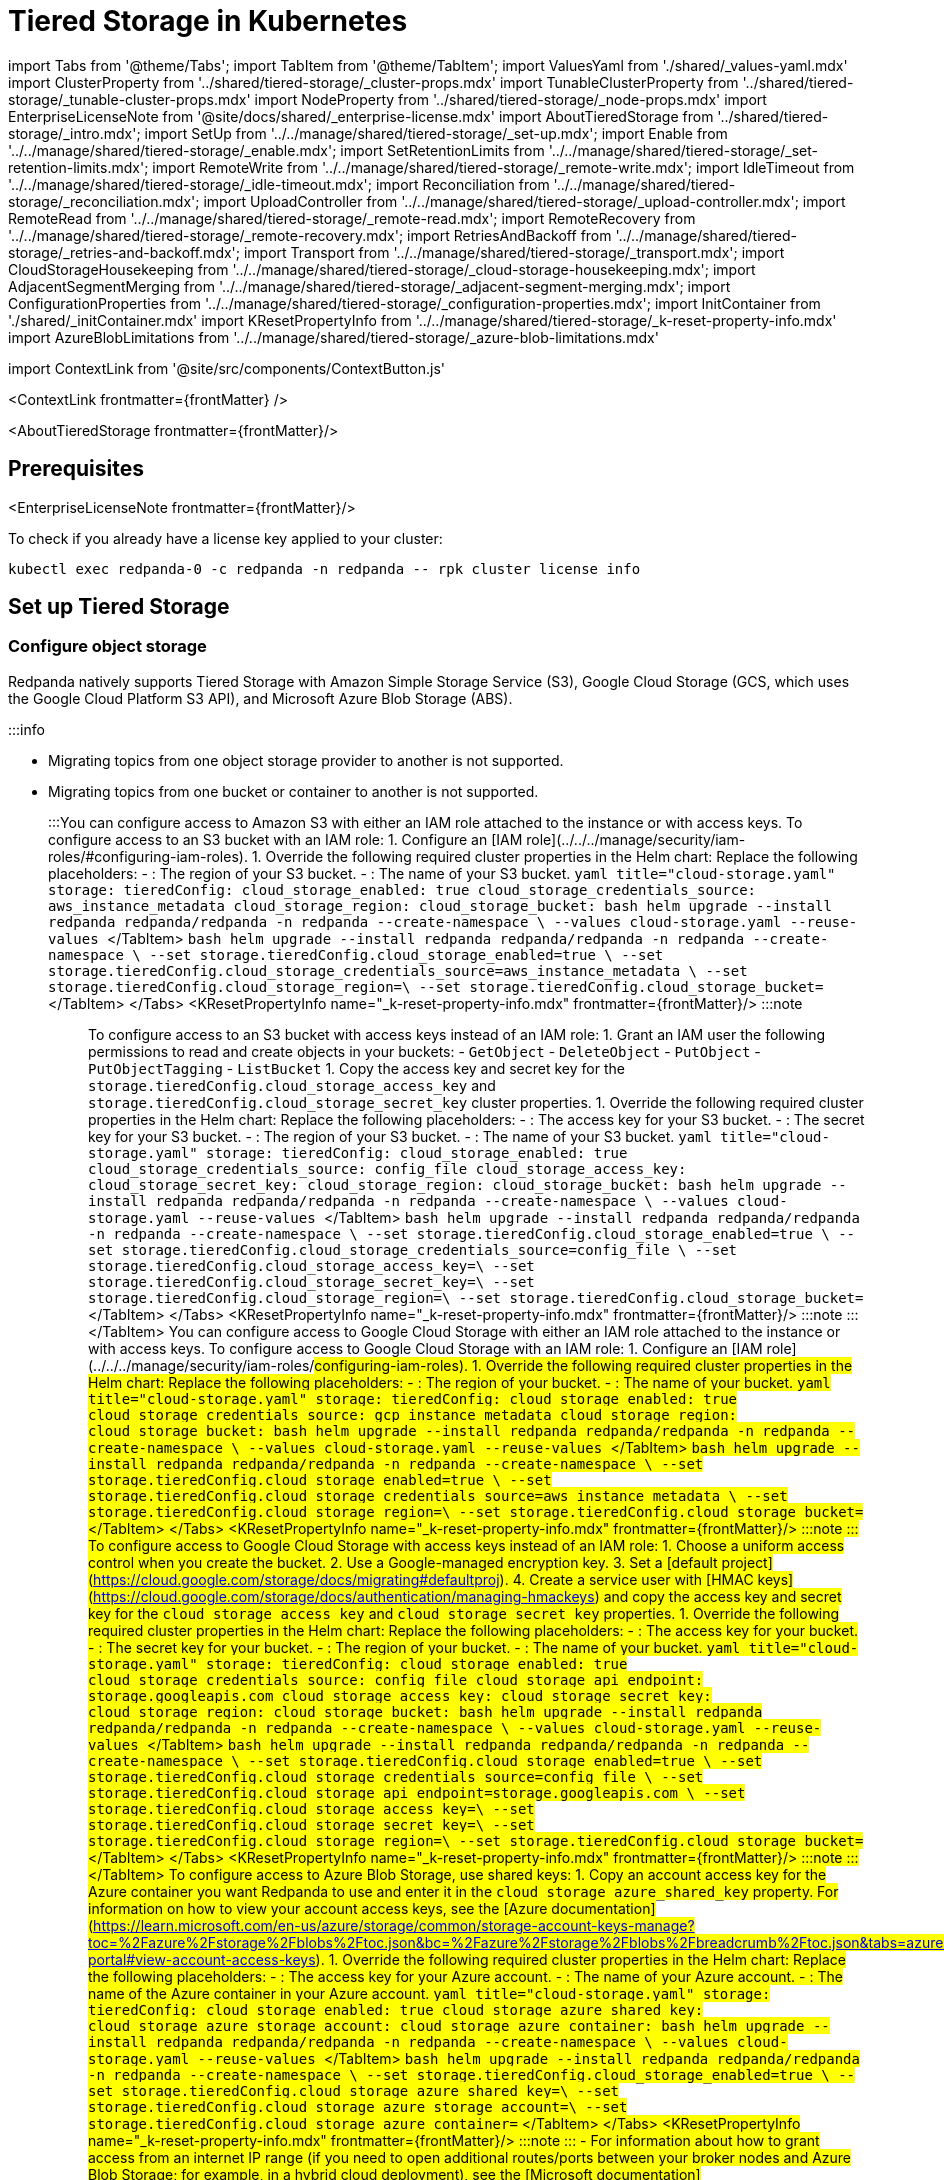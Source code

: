 = Tiered Storage in Kubernetes
:description: Configure your Redpanda cluster to offload log segments to object storage and save storage costs.
:contextLinks: [{"name"=>"Linux", "to"=>"manage/tiered-storage"}, {"name"=>"Kubernetes", "to"=>"manage/kubernetes/tiered-storage"}]
:deployment: Kubernetes
:description: Configure your Redpanda cluster to offload log segments to object storage and save storage costs.
:linkRoot: ../../../
:tags: ["Kubernetes", "Helm configuration"]

import Tabs from '@theme/Tabs';
import TabItem from '@theme/TabItem';
import ValuesYaml from './shared/_values-yaml.mdx'
import ClusterProperty from '../shared/tiered-storage/_cluster-props.mdx'
import TunableClusterProperty from '../shared/tiered-storage/_tunable-cluster-props.mdx'
import NodeProperty from '../shared/tiered-storage/_node-props.mdx'
import EnterpriseLicenseNote from '@site/docs/shared/_enterprise-license.mdx'
import AboutTieredStorage from '../shared/tiered-storage/_intro.mdx';
import SetUp from '../../manage/shared/tiered-storage/_set-up.mdx';
import Enable from '../../manage/shared/tiered-storage/_enable.mdx';
import SetRetentionLimits from '../../manage/shared/tiered-storage/_set-retention-limits.mdx';
import RemoteWrite from '../../manage/shared/tiered-storage/_remote-write.mdx';
import IdleTimeout from '../../manage/shared/tiered-storage/_idle-timeout.mdx';
import Reconciliation from '../../manage/shared/tiered-storage/_reconciliation.mdx';
import UploadController from '../../manage/shared/tiered-storage/_upload-controller.mdx';
import RemoteRead from '../../manage/shared/tiered-storage/_remote-read.mdx';
import RemoteRecovery from '../../manage/shared/tiered-storage/_remote-recovery.mdx';
import RetriesAndBackoff from '../../manage/shared/tiered-storage/_retries-and-backoff.mdx';
import Transport from '../../manage/shared/tiered-storage/_transport.mdx';
import CloudStorageHousekeeping from '../../manage/shared/tiered-storage/_cloud-storage-housekeeping.mdx';
import AdjacentSegmentMerging from '../../manage/shared/tiered-storage/_adjacent-segment-merging.mdx';
import ConfigurationProperties from '../../manage/shared/tiered-storage/_configuration-properties.mdx';
import InitContainer from './shared/_initContainer.mdx'
import KResetPropertyInfo from '../../manage/shared/tiered-storage/_k-reset-property-info.mdx'
import AzureBlobLimitations from '../../manage/shared/tiered-storage/_azure-blob-limitations.mdx'

import ContextLink from '@site/src/components/ContextButton.js'

<ContextLink frontmatter=\{frontMatter}
/>

<AboutTieredStorage frontmatter=\{frontMatter}/>

== Prerequisites

<EnterpriseLicenseNote frontmatter=\{frontMatter}/>

To check if you already have a license key applied to your cluster:

[,bash]
----
kubectl exec redpanda-0 -c redpanda -n redpanda -- rpk cluster license info
----

== Set up Tiered Storage+++<SetUp>++++++</SetUp>+++

=== Configure object storage

Redpanda natively supports Tiered Storage with Amazon Simple Storage Service (S3), Google Cloud Storage (GCS, which uses the Google Cloud Platform S3 API), and Microsoft Azure Blob Storage (ABS).

:::info

* Migrating topics from one object storage provider to another is not supported.
* Migrating topics from one bucket or container to another is not supported.
:::+++<Tabs groupId="cloud-platform" queryString="">++++++<TabItem value="s3" label="Amazon S3" default="">+++You can configure access to Amazon S3 with either an IAM role attached to the instance or with access keys. To configure access to an S3 bucket with an IAM role: 1. Configure an [IAM role](../../../manage/security/iam-roles/#configuring-iam-roles). 1. Override the following required cluster properties in the Helm chart: Replace the following placeholders: - `+++<region>+++`: The region of your S3 bucket. - `+++<redpanda-bucket-name>+++`: The name of your S3 bucket. +++<Tabs groupId="helm-config" queryString="">++++++<TabItem value="values" label="--values">+++```yaml title="cloud-storage.yaml" storage: tieredConfig: cloud_storage_enabled: true cloud_storage_credentials_source: aws_instance_metadata cloud_storage_region: +++<region>+++cloud_storage_bucket: +++<redpanda-bucket-name>+++``` ```bash helm upgrade --install redpanda redpanda/redpanda -n redpanda --create-namespace \ --values cloud-storage.yaml --reuse-values ``` </TabItem> +++<TabItem value="flags" label="--set">+++```bash helm upgrade --install redpanda redpanda/redpanda -n redpanda --create-namespace \ --set storage.tieredConfig.cloud_storage_enabled=true \ --set storage.tieredConfig.cloud_storage_credentials_source=aws_instance_metadata \ --set storage.tieredConfig.cloud_storage_region=+++<region>+++\ --set storage.tieredConfig.cloud_storage_bucket=+++<redpanda-bucket-name>+++``` </TabItem> </Tabs> <KResetPropertyInfo name="_k-reset-property-info.mdx" frontmatter=\{frontMatter}/> :::note +++<ValuesYaml path="storage.tieredConfig">++++++</ValuesYaml>+++ ::: To configure access to an S3 bucket with access keys instead of an IAM role: 1. Grant an IAM user the following permissions to read and create objects in your buckets: - `GetObject` - `DeleteObject` - `PutObject` - `PutObjectTagging` - `ListBucket` 1. Copy the access key and secret key for the `storage.tieredConfig.cloud_storage_access_key` and `storage.tieredConfig.cloud_storage_secret_key` cluster properties. 1. Override the following required cluster properties in the Helm chart: Replace the following placeholders: - `+++<access-key>+++`: The access key for your S3 bucket. - `+++<secret-key>+++`: The secret key for your S3 bucket. - `+++<region>+++`: The region of your S3 bucket. - `+++<redpanda-bucket-name>+++`: The name of your S3 bucket. +++<Tabs groupId="helm-config" queryString="">++++++<TabItem value="values" label="--values">+++```yaml title="cloud-storage.yaml" storage: tieredConfig: cloud_storage_enabled: true cloud_storage_credentials_source: config_file cloud_storage_access_key: +++<access-key>+++cloud_storage_secret_key: +++<secret-key>+++cloud_storage_region: +++<region>+++cloud_storage_bucket: +++<redpanda-bucket-name>+++``` ```bash helm upgrade --install redpanda redpanda/redpanda -n redpanda --create-namespace \ --values cloud-storage.yaml --reuse-values ``` </TabItem> +++<TabItem value="flags" label="--set">+++```bash helm upgrade --install redpanda redpanda/redpanda -n redpanda --create-namespace \ --set storage.tieredConfig.cloud_storage_enabled=true \ --set storage.tieredConfig.cloud_storage_credentials_source=config_file \ --set storage.tieredConfig.cloud_storage_access_key=+++<access-key>+++\ --set storage.tieredConfig.cloud_storage_secret_key=+++<secret-key>+++\ --set storage.tieredConfig.cloud_storage_region=+++<region>+++\ --set storage.tieredConfig.cloud_storage_bucket=+++<redpanda_bucket_name>+++``` </TabItem> </Tabs> <KResetPropertyInfo name="_k-reset-property-info.mdx" frontmatter=\{frontMatter}/> :::note +++<ValuesYaml path="storage.tieredConfig">++++++</ValuesYaml>+++ ::: </TabItem> +++<TabItem value="gcs" label="Google Cloud Storage">+++You can configure access to Google Cloud Storage with either an IAM role attached to the instance or with access keys. To configure access to Google Cloud Storage with an IAM role: 1. Configure an [IAM role](../../../manage/security/iam-roles/#configuring-iam-roles). 1. Override the following required cluster properties in the Helm chart: Replace the following placeholders: - `+++<region>+++`: The region of your bucket. - `+++<redpanda-bucket-name>+++`: The name of your bucket. +++<Tabs groupId="helm-config" queryString="">++++++<TabItem value="values" label="--values">+++```yaml title="cloud-storage.yaml" storage: tieredConfig: cloud_storage_enabled: true cloud_storage_credentials_source: gcp_instance_metadata cloud_storage_region: +++<region>+++cloud_storage_bucket: +++<redpanda-bucket-name>+++``` ```bash helm upgrade --install redpanda redpanda/redpanda -n redpanda --create-namespace \ --values cloud-storage.yaml --reuse-values ``` </TabItem> +++<TabItem value="flags" label="--set">+++```bash helm upgrade --install redpanda redpanda/redpanda -n redpanda --create-namespace \ --set storage.tieredConfig.cloud_storage_enabled=true \ --set storage.tieredConfig.cloud_storage_credentials_source=aws_instance_metadata \ --set storage.tieredConfig.cloud_storage_region=+++<region>+++\ --set storage.tieredConfig.cloud_storage_bucket=+++<redpanda-bucket-name>+++``` </TabItem> </Tabs> <KResetPropertyInfo name="_k-reset-property-info.mdx" frontmatter=\{frontMatter}/> :::note +++<ValuesYaml path="storage.tieredConfig">++++++</ValuesYaml>+++ ::: To configure access to Google Cloud Storage with access keys instead of an IAM role: 1. Choose a uniform access control when you create the bucket. 2. Use a Google-managed encryption key. 3. Set a [default project](https://cloud.google.com/storage/docs/migrating#defaultproj). 4. Create a service user with [HMAC keys](https://cloud.google.com/storage/docs/authentication/managing-hmackeys) and copy the access key and secret key for the `cloud_storage_access_key` and `cloud_storage_secret_key` properties. 1. Override the following required cluster properties in the Helm chart: Replace the following placeholders: - `+++<access-key>+++`: The access key for your bucket. - `+++<secret-key>+++`: The secret key for your bucket. - `+++<region>+++`: The region of your bucket. - `+++<redpanda-bucket-name>+++`: The name of your bucket. +++<Tabs groupId="helm-config" queryString="">++++++<TabItem value="values" label="--values">+++```yaml title="cloud-storage.yaml" storage: tieredConfig: cloud_storage_enabled: true cloud_storage_credentials_source: config_file cloud_storage_api_endpoint: storage.googleapis.com cloud_storage_access_key: +++<access-key>+++cloud_storage_secret_key: +++<secret-key>+++cloud_storage_region: +++<region>+++cloud_storage_bucket: +++<redpanda-bucket-name>+++``` ```bash helm upgrade --install redpanda redpanda/redpanda -n redpanda --create-namespace \ --values cloud-storage.yaml --reuse-values ``` </TabItem> +++<TabItem value="flags" label="--set">+++```bash helm upgrade --install redpanda redpanda/redpanda -n redpanda --create-namespace \ --set storage.tieredConfig.cloud_storage_enabled=true \ --set storage.tieredConfig.cloud_storage_credentials_source=config_file \ --set storage.tieredConfig.cloud_storage_api_endpoint=storage.googleapis.com \ --set storage.tieredConfig.cloud_storage_access_key=+++<access-key>+++\ --set storage.tieredConfig.cloud_storage_secret_key=+++<secret-key>+++\ --set storage.tieredConfig.cloud_storage_region=+++<region>+++\ --set storage.tieredConfig.cloud_storage_bucket=+++<redpanda_bucket_name>+++``` </TabItem> </Tabs> <KResetPropertyInfo name="_k-reset-property-info.mdx" frontmatter=\{frontMatter}/> :::note +++<ValuesYaml path="storage.tieredConfig">++++++</ValuesYaml>+++ ::: </TabItem> +++<TabItem value="azure" label="Azure Blob Storage" default="">++++++<AzureBlobLimitations>++++++</AzureBlobLimitations>+++ To configure access to Azure Blob Storage, use shared keys: 1. Copy an account access key for the Azure container you want Redpanda to use and enter it in the `cloud_storage_azure_shared_key` property. For information on how to view your account access keys, see the [Azure documentation](https://learn.microsoft.com/en-us/azure/storage/common/storage-account-keys-manage?toc=%2Fazure%2Fstorage%2Fblobs%2Ftoc.json&bc=%2Fazure%2Fstorage%2Fblobs%2Fbreadcrumb%2Ftoc.json&tabs=azure-portal#view-account-access-keys). 1. Override the following required cluster properties in the Helm chart: Replace the following placeholders: - `+++<access-key>+++`: The access key for your Azure account. - `+++<account-name>+++`: The name of your Azure account. - `+++<container-name>+++`: The name of the Azure container in your Azure account. +++<Tabs groupId="helm-config" queryString="">++++++<TabItem value="values" label="--values">+++```yaml title="cloud-storage.yaml" storage: tieredConfig: cloud_storage_enabled: true cloud_storage_azure_shared_key: +++<access_key>+++cloud_storage_azure_storage_account: +++<account-name>+++cloud_storage_azure_container: +++<container-name>+++``` ```bash helm upgrade --install redpanda redpanda/redpanda -n redpanda --create-namespace \ --values cloud-storage.yaml --reuse-values ``` </TabItem> +++<TabItem value="flags" label="--set">+++```bash helm upgrade --install redpanda redpanda/redpanda -n redpanda --create-namespace \ --set storage.tieredConfig.cloud_storage_enabled=true \ --set storage.tieredConfig.cloud_storage_azure_shared_key=+++<access_key>+++\ --set storage.tieredConfig.cloud_storage_azure_storage_account=+++<account-name>+++\ --set storage.tieredConfig.cloud_storage_azure_container=+++<container-name>+++``` </TabItem> </Tabs> <KResetPropertyInfo name="_k-reset-property-info.mdx" frontmatter=\{frontMatter}/> :::note +++<ValuesYaml path="storage.tieredConfig">++++++</ValuesYaml>+++ ::: - For information about how to grant access from an internet IP range (if you need to open additional routes/ports between your broker nodes and Azure Blob Storage; for example, in a hybrid cloud deployment), see the [Microsoft documentation](https://learn.microsoft.com/en-us/azure/storage/common/storage-network-security?toc=%2Fazure%2Fstorage%2Fblobs%2Ftoc.json&bc=%2Fazure%2Fstorage%2Fblobs%2Fbreadcrumb%2Ftoc.json&tabs=azure-portal#grant-access-from-an-internet-ip-range). - For more information about shared key authentication, see the [Microsoft documentation](https://learn.microsoft.com/en-us/rest/api/storageservices/authorize-with-shared-key). </TabItem> </Tabs> For additional properties, see [Tiered Storage configuration properties](#tiered-storage-configuration-properties) ### Enable Tiered Storage <Enable frontmatter=\{frontMatter}/> ### Set retention limits <SetRetentionLimits frontmatter=\{frontMatter}/> ## Remote write <RemoteWrite frontmatter=\{frontMatter}/> ### Idle timeout <IdleTimeout frontmatter=\{frontMatter}/> ### Reconciliation <Reconciliation frontmatter=\{frontMatter}/> ### Upload controller <UploadController frontmatter=\{frontMatter}/> ## Remote read <RemoteRead frontmatter=\{frontMatter}/> ### Caching When the Kafka client fetches an offset range that isn't available locally in the Redpanda data directory, Redpanda downloads remote segments from object storage. These downloaded segments are stored in the object storage cache. By default the cache directory is stored in an emptyDir volume in the `+++<redpanda_data_directory>+++/cloud_storage_cache` directory. You can configure the Helm chart to store the cache directory in any other volume. For example, you might want to store the cache directory in a dedicated volume with cheaper storage. Use the <NodeProperty name="cloud_storage_cache_directory" frontmatter=\{frontMatter}/> property to specify a different location in the volume for the cache directory. You must specify the full path. To specify a different volume for the cache directory, use one of the following: +++<Tabs groupId="volumes" queryString="">++++++<TabItem value="persistentvolume" label="PersistentVolume">+++A PersistentVolume is storage in the cluster that has been provisioned by an administrator or dynamically provisioned using StorageClasses. For details about PersistentVolumes, see the [Kubernetes documentation](https://kubernetes.io/docs/concepts/storage/persistent-volumes/). You can configure the Helm chart to use a PersistentVolume for the cache directory with either a static provisioner or a dynamic provisioner. +++<Tabs groupId="provisioners" queryString="">++++++<TabItem value="dynamic" label="Dynamic provisioners">+++A dynamic provisioner creates a PersistentVolume on demand for each Redpanda broker. Managed Kubernetes platforms and cloud environments usually provide a dynamic provisioner. If you are running Kubernetes on-premises, make sure that you have a dynamic provisioner for your storage type. 1. Make sure that you have at least one StorageClass in the cluster: ```bash kubectl get storageclass ``` +++<details>++++++<summary>+++Example output+++</summary>+++ In a Google GKE cluster, this is the result: ``` NAME PROVISIONER AGE standard (default) kubernetes.io/gce-pd 1d ``` This StorageClass is marked as the default, which means that this class is used to provision a PersistentVolume when the PersistentVolumeClaim doesn't specify the StorageClass.+++</details>+++ 1. Configure the Helm chart with your StorageClass: - To use your Kubernetes cluster's default StorageClass, set `storage.persistentVolume.storageClass` to an empty string (`""`): +++<Tabs groupId="helm-config">++++++<TabItem value="values" label="--values">+++```yaml title="storageclass.yaml" storage: tieredStoragePersistentVolume: enabled: true storageClass: "" tieredConfig: cloud_storage_cache_size: +++<max-size-for-volume>+++cloud_storage_cache_directory: +++<custom-cache-directory>+++``` ```bash helm upgrade --install redpanda redpanda/redpanda -n redpanda --create-namespace \ --values storageclass.yaml --reuse-values ``` </TabItem> +++<TabItem value="flags" label="--set">+++```bash helm upgrade --install redpanda redpanda/redpanda -n redpanda --create-namespace \ --set storage.tieredStoragePersistentVolume.enabled=true \ --set storage.tieredStoragePersistentVolume.storageClass="" \ --set storage.tieredConfig.cloud_storage_cache_size=+++<max-size-for-volume>+++\ --set storage.tieredConfig.cloud_storage_cache_directory=+++<custom-cache-directory>+++``` </TabItem> </Tabs> - To use a specific StorageClass, set its name in the `storage.tieredStoragePersistentVolume.storageClass` configuration: +++<Tabs groupId="helm-config">++++++<TabItem value="values" label="--values">+++```yaml title="storageclass.yaml" storage: tieredStoragePersistentVolume: enabled: true storageClass: "+++<storage-class>+++" tieredConfig: cloud_storage_cache_size: +++<max-size-for-volume>+++cloud_storage_cache_directory: +++<custom-cache-directory>+++``` ```bash helm upgrade --install redpanda redpanda/redpanda -n redpanda --create-namespace \ --values storageclass.yaml --reuse-values ``` </TabItem> +++<TabItem value="flags" label="--set">+++```bash helm upgrade --install redpanda redpanda/redpanda -n redpanda --create-namespace \ --set storage.tieredStoragePersistentVolume.enabled=true \ --set storage.tieredStoragePersistentVolume.storageClass="+++<storage-class>+++" \ --set storage.tieredConfig.cloud_storage_cache_size=+++<max-size-for-volume>+++\ --set storage.tieredConfig.cloud_storage_cache_directory=+++<custom-cache-directory>+++``` </TabItem> </Tabs> :::note +++<ValuesYaml path="storage.tieredStoragePersistentVolume">++++++</ValuesYaml>+++ ::: </TabItem> +++<TabItem value="static" label="Static provisioners">+++When you use a static provisioner, an existing PersistentVolume in the cluster is selected and bound to one PersistentVolumeClaim for each Redpanda broker. 1. Create one PersistentVolume for each Redpanda broker. Make sure to create PersistentVolumes with a capacity of at least the value of the `storage.tieredConfig.cloud_storage_cache_size` configuration. 1. Set the `storage.tieredStoragePersistentVolume.storageClass` to a dash (`"-"`) to use a PersistentVolume with a static provisioner: +++<Tabs groupId="helm-config">++++++<TabItem value="values" label="--values">+++```yaml title="storageclass.yaml" storage: tieredStoragePersistentVolume: enabled: true storageClass: "-" tieredConfig: cloud_storage_cache_size: +++<max-size-for-volume>+++cloud_storage_cache_directory: +++<custom-cache-directory>+++``` ```bash helm upgrade --install redpanda redpanda/redpanda -n redpanda --create-namespace \ --values storageclass.yaml --reuse-values ``` </TabItem> +++<TabItem value="flags" label="--set">+++```bash helm upgrade --install redpanda redpanda/redpanda -n redpanda --create-namespace \ --set storage.tieredStoragePersistentVolume.enabled=true \ --set storage.tieredStoragePersistentVolume.storageClass="-" \ --set storage.tieredConfig.cloud_storage_cache_size=+++<max-size-for-volume>+++\ --set storage.tieredConfig.cloud_storage_cache_directory=+++<custom-cache-directory>+++``` </TabItem> </Tabs> <KResetPropertyInfo name="_k-reset-property-info.mdx" frontmatter=\{frontMatter}/> :::note +++<ValuesYaml path="storage.tieredStoragePersistentVolume">++++++</ValuesYaml>+++ ::: </TabItem> </Tabs> </TabItem> +++<TabItem value="hostpath" label="hostPath">+++A hostPath volume mounts a file or directory from the host node's file system into your Pod. For details about hostPath volumes, see the [Kubernetes documentation](https://kubernetes.io/docs/concepts/storage/volumes/#hostpath). To use a hostPath volume for the cache directory: 1. Set the `storage.tieredStorageHostPath` configuration to the absolute path of a file on the local worker node. 1. Set `storage.tieredStoragePersistentVolume.enabled` to `false`. 1. Set `statefulset.initContainers.setDataDirOwnership.enabled` to `true`. +++<InitContainer>++++++</InitContainer>+++ +++<Tabs groupId="helm-config">++++++<TabItem value="values" label="--values">+++```yaml title="hostpath.yaml" storage: tieredStorageHostPath: "+++<absolute-path>+++" tieredStoragePersistentVolume: enabled: false tieredConfig: cloud_storage_cache_size: +++<max-size-for-volume>+++cloud_storage_cache_directory: +++<custom-cache-directory>+++``` ```bash helm upgrade --install redpanda redpanda/redpanda -n redpanda --create-namespace \ --values hostpath.yaml --reuse-values ``` </TabItem> +++<TabItem value="flags" label="--set">+++```bash helm upgrade --install redpanda redpanda/redpanda -n redpanda --create-namespace \ --set storage.tieredStoragePersistentVolume.enabled=false \ --set storage.tieredStorageHostPath=+++<absolute-path>+++--set storage.tieredConfig.cloud_storage_cache_size=+++<max-size-for-volume>+++\ --set storage.tieredConfig.cloud_storage_cache_directory=+++<custom-cache-directory>+++``` </TabItem> </Tabs> <KResetPropertyInfo name="_k-reset-property-info.mdx" frontmatter=\{frontMatter}/> :::note +++<ValuesYaml path="storage.tieredStorageHostPath">++++++</ValuesYaml>+++ ::: </TabItem> </Tabs> Redpanda checks the cache periodically, and if the size of the stored data is larger than the configured limit, the eviction process starts. The eviction process removes segments that haven't been accessed recently, until the size of the cache drops 20%. Use the following cluster-level properties to set the maximum cache size and cache check interval: - <ClusterProperty name="cloud_storage_cache_size" frontmatter=\{frontMatter}/> - <TunableClusterProperty name="cloud_storage_cache_check_interval" frontmatter=\{frontMatter}/> ## Disaster recovery <RemoteRecovery frontmatter=\{frontMatter}/> ## Retries and backoff <RetriesAndBackoff frontmatter=\{frontMatter}/> ## Transport <Transport frontmatter=\{frontMatter}/> ## Object storage housekeeping <CloudStorageHousekeeping frontmatter=\{frontMatter}/> ### Adjacent segment merging <AdjacentSegmentMerging frontmatter=\{frontMatter}/> ## Tiered Storage configuration properties <ConfigurationProperties frontmatter=\{frontMatter}/> ## Suggested reading - [How we built Shadow Indexing, the subsystem powering Tiered Storage](https://redpanda.com/blog/tiered-storage-architecture-shadow-indexing-deep-dive/)+++</custom-cache-directory>++++++</max-size-for-volume>++++++</absolute-path>++++++</TabItem>++++++</custom-cache-directory>++++++</max-size-for-volume>++++++</absolute-path>++++++</TabItem>++++++</Tabs>++++++</TabItem>++++++</custom-cache-directory>++++++</max-size-for-volume>++++++</TabItem>++++++</custom-cache-directory>++++++</max-size-for-volume>++++++</TabItem>++++++</Tabs>++++++</TabItem>++++++</custom-cache-directory>++++++</max-size-for-volume>++++++</storage-class>++++++</TabItem>++++++</custom-cache-directory>++++++</max-size-for-volume>++++++</storage-class>++++++</TabItem>++++++</Tabs>++++++</custom-cache-directory>++++++</max-size-for-volume>++++++</TabItem>++++++</custom-cache-directory>++++++</max-size-for-volume>++++++</TabItem>++++++</Tabs>++++++</TabItem>++++++</Tabs>++++++</TabItem>++++++</Tabs>++++++</redpanda_data_directory>++++++</container-name>++++++</account-name>++++++</access_key>++++++</TabItem>++++++</container-name>++++++</account-name>++++++</access_key>++++++</TabItem>++++++</Tabs>++++++</container-name>++++++</account-name>++++++</access-key>++++++</TabItem>++++++</redpanda_bucket_name>++++++</region>++++++</secret-key>++++++</access-key>++++++</TabItem>++++++</redpanda-bucket-name>++++++</region>++++++</secret-key>++++++</access-key>++++++</TabItem>++++++</Tabs>++++++</redpanda-bucket-name>++++++</region>++++++</secret-key>++++++</access-key>++++++</redpanda-bucket-name>++++++</region>++++++</TabItem>++++++</redpanda-bucket-name>++++++</region>++++++</TabItem>++++++</Tabs>++++++</redpanda-bucket-name>++++++</region>++++++</TabItem>++++++</redpanda_bucket_name>++++++</region>++++++</secret-key>++++++</access-key>++++++</TabItem>++++++</redpanda-bucket-name>++++++</region>++++++</secret-key>++++++</access-key>++++++</TabItem>++++++</Tabs>++++++</redpanda-bucket-name>++++++</region>++++++</secret-key>++++++</access-key>++++++</redpanda-bucket-name>++++++</region>++++++</TabItem>++++++</redpanda-bucket-name>++++++</region>++++++</TabItem>++++++</Tabs>++++++</redpanda-bucket-name>++++++</region>++++++</TabItem>++++++</Tabs>+++
